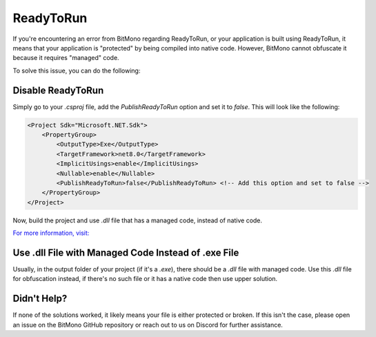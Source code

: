ReadyToRun
==========

If you're encountering an error from BitMono regarding ReadyToRun, or your application is built using ReadyToRun, it means that your application is "protected" by being compiled into native code. However, BitMono cannot obfuscate it because it requires "managed" code.

To solve this issue, you can do the following:

Disable ReadyToRun
------------------

Simply go to your `.csproj` file, add the `PublishReadyToRun` option and set it to `false`. This will look like the following:

.. code-block:: xml

    <Project Sdk="Microsoft.NET.Sdk">
        <PropertyGroup>
            <OutputType>Exe</OutputType>
            <TargetFramework>net8.0</TargetFramework>
            <ImplicitUsings>enable</ImplicitUsings>
            <Nullable>enable</Nullable>
            <PublishReadyToRun>false</PublishReadyToRun> <!-- Add this option and set to false -->
        </PropertyGroup>
    </Project>


Now, build the project and use `.dll` file that has a managed code, instead of native code.

`For more information, visit: <https://learn.microsoft.com/en-us/dotnet/core/deploying/ready-to-run>`_

Use .dll File with Managed Code Instead of .exe File
----------------------------------------------------

Usually, in the output folder of your project (if it's a `.exe`), there should be a `.dll` file with managed code. Use this `.dll` file for obfuscation instead, if there's no such file or it has a native code then use upper solution.

Didn't Help?
------------

If none of the solutions worked, it likely means your file is either protected or broken. If this isn't the case, please open an issue on the BitMono GitHub repository or reach out to us on Discord for further assistance.